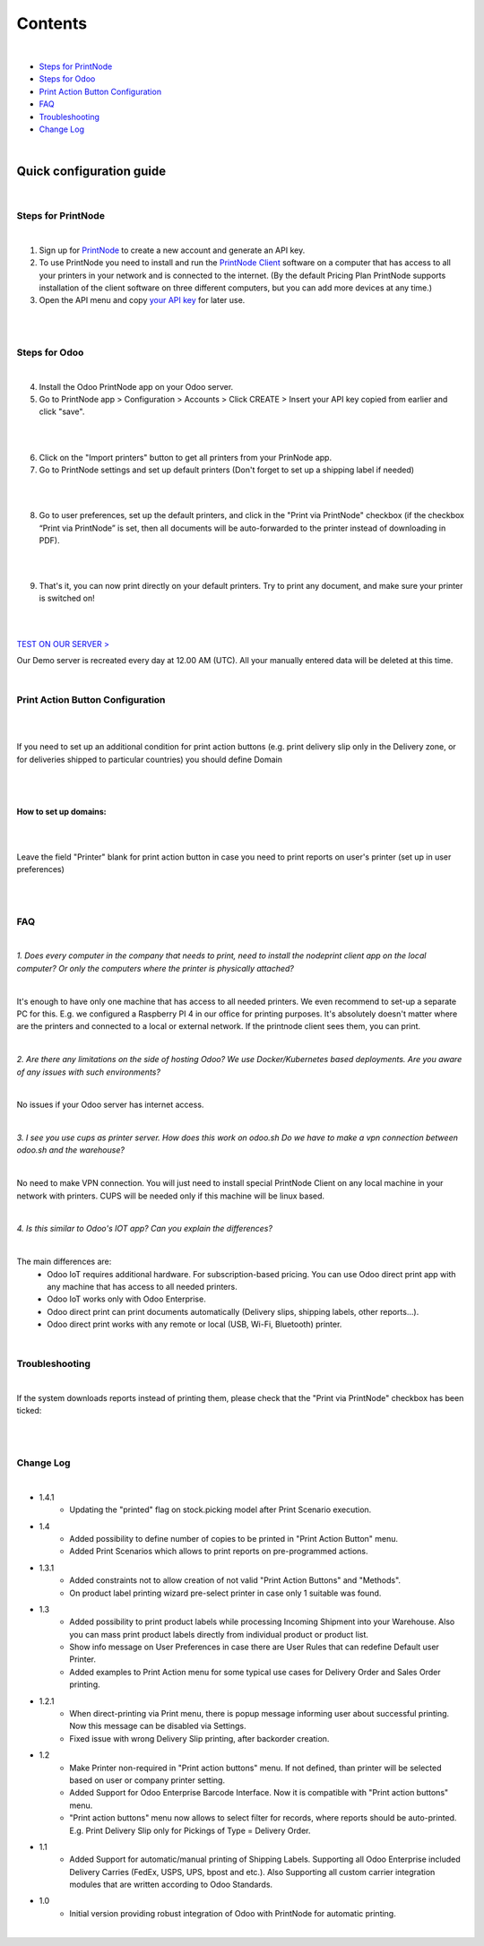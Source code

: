 Contents
********

|

* `Steps for PrintNode`_
* `Steps for Odoo`_
* `Print Action Button Configuration`_
* `FAQ`_
* `Troubleshooting`_
* `Change Log`_

|

==========================
 Quick configuration guide
==========================

|

Steps for PrintNode
###################

|

1. Sign up for `PrintNode <https://www.printnode.com/en>`_ to create a new account and generate an API key.
2. To use PrintNode you need to install and run the `PrintNode Client <https://www.printnode.com/en/download>`_ software on a computer that has access to all your printers in your network and is connected to the internet. (By the default Pricing Plan PrintNode supports installation of the client software on three different computers, but you can add more devices at any time.)
3. Open the API menu and copy `your API key <https://app.printnode.com/app/apikeys>`_ for later use.

|

.. image:: images/image11.png
   :width: 800px

|

Steps for Odoo
##############

|

4. Install the Odoo PrintNode app on your Odoo server.
5. Go to PrintNode app > Configuration > Accounts > Click CREATE > Insert your API key copied from earlier and click "save".

|

.. image:: images/image10.png
   :width: 800px

|

6. Click on the "Import printers" button to get all printers from your PrinNode app.
7. Go to PrintNode settings and set up default printers (Don't forget to set up a shipping label if needed)

|

.. image:: images/image19.png
   :width: 800px

|

8. Go to user preferences, set up the default printers, and click in the "Print via PrintNode" checkbox (if the checkbox “Print via PrintNode” is set, then all documents will be auto-forwarded to the printer instead of downloading in PDF).

|

.. image:: images/image7.png
   :width: 800px

|

9. That's it, you can now print directly on your default printers. Try to print any document, and make sure your printer is switched on!

|

.. image:: images/image9.png
   :width: 800px

|

`TEST ON OUR SERVER > <https://odoo.ventor.tech/>`_

Our Demo server is recreated every day at 12.00 AM (UTC). All your manually entered data will be deleted at this time.

|

Print Action Button Configuration
#################################

|

.. image:: images/image23.jpeg
   :width: 800px

|

If you need to set up an additional condition for print action buttons (e.g. print delivery slip only in the Delivery zone, or for deliveries shipped to particular countries) you should define Domain

|

.. image:: images/image17.png
   :width: 800px

|

How to set up domains:
----------------------

|

.. image:: images/image20.png
   :width: 800px

|

Leave the field "Printer" blank for print action button in case you need to print reports on user's printer (set up in user preferences)

|

.. image:: images/image21.png
   :width: 800px

|

FAQ
###

|

*1. Does every computer in the company that needs to print, need to install the nodeprint client app on the local computer? Or only the computers where the printer is physically attached?*

|

It's enough to have only one machine that has access to all needed printers.
We even recommend to set-up a separate PC for this. E.g. we configured a Raspberry PI 4 in our office for printing purposes.
It's absolutely doesn't matter where are the printers and connected to a local or external network. If the printnode client sees them, you can print.

|

*2. Are there any limitations on the side of hosting Odoo? We use Docker/Kubernetes based deployments. Are you aware of any issues with such environments?*

|

No issues if your Odoo server has internet access.

|

*3. I see you use cups as printer server. How does this work on odoo.sh Do we have to make a vpn connection between odoo.sh and the warehouse?*

|

No need to make VPN connection. You will just need to install special PrintNode Client on any local machine in your network with printers. CUPS will be needed only if this machine will be linux based.

|

*4. Is this similar to Odoo's IOT app?  Can you explain the differences?*

|

The main differences are:
    - Odoo IoT requires additional hardware. For subscription-based pricing. You can use Odoo direct print app with any machine that has access to all needed printers.
    - Odoo IoT works only with Odoo Enterprise.
    - Odoo direct print can print documents automatically (Delivery slips, shipping labels, other reports...).
    - Odoo direct print works with any remote or local (USB, Wi-Fi, Bluetooth) printer.

|

Troubleshooting
###############

|

If the system downloads reports instead of printing them, please check that the "Print via PrintNode" checkbox has been ticked:

|

.. image:: images/image14.png
   :width: 800px

|

Change Log
##########

|

* 1.4.1
   - Updating the "printed" flag on stock.picking model after Print Scenario execution.

* 1.4
    - Added possibility to define number of copies to be printed in "Print Action Button" menu.
    - Added Print Scenarios which allows to print reports on pre-programmed actions.

* 1.3.1
    - Added constraints not to allow creation of not valid "Print Action Buttons" and "Methods".
    - On product label printing wizard pre-select printer in case only 1 suitable was found.

* 1.3
    - Added possibility to print product labels while processing Incoming Shipment into your Warehouse.
      Also you can mass print product labels directly from individual product or product list.
    - Show info message on User Preferences in case there are User Rules that can redefine Default user Printer.
    - Added examples to Print Action menu for some typical use cases for Delivery Order and Sales Order printing.

* 1.2.1
    - When direct-printing via Print menu, there is popup message informing user about successful printing.
      Now this message can be disabled via Settings.
    - Fixed issue with wrong Delivery Slip printing, after backorder creation.

* 1.2
    -  Make Printer non-required in "Print action buttons" menu. If not defined, than printer will be selected
       based on user or company printer setting.
    -  Added Support for Odoo Enterprise Barcode Interface. Now it is compatible with "Print action buttons" menu.
    -  "Print action buttons" menu now allows to select filter for records, where reports should be auto-printed.
       E.g. Print Delivery Slip only for Pickings of Type = Delivery Order.

* 1.1
    -  Added Support for automatic/manual printing of Shipping Labels.
       Supporting all Odoo Enterprise included Delivery Carries (FedEx, USPS, UPS, bpost and etc.).
       Also Supporting all custom carrier integration modules that are written according to Odoo Standards.
* 1.0
    - Initial version providing robust integration of Odoo with PrintNode for automatic printing.

|